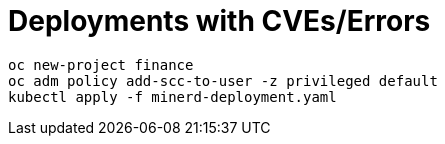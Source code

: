 = Deployments with CVEs/Errors

----
oc new-project finance
oc adm policy add-scc-to-user -z privileged default
kubectl apply -f minerd-deployment.yaml
----